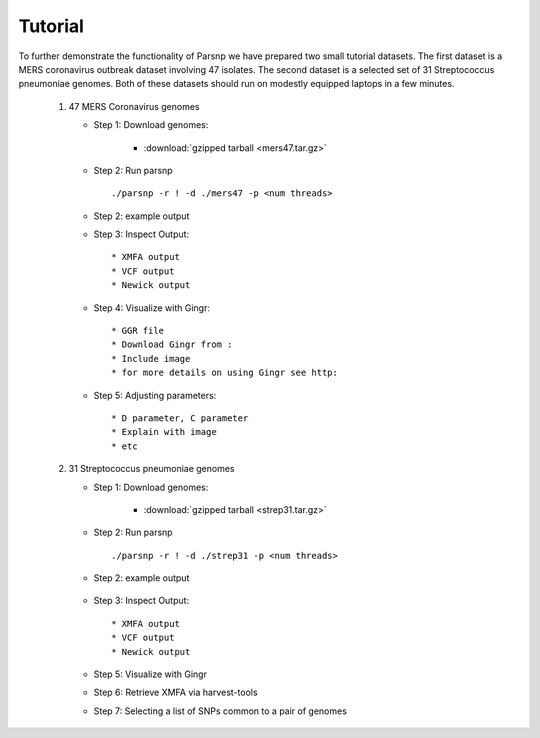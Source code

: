 Tutorial
========

To further demonstrate the functionality of Parsnp we have prepared two small tutorial datasets. The first dataset is a MERS coronavirus outbreak dataset involving 47 isolates.
The second dataset is a selected set of 31 Streptococcus pneumoniae genomes. Both of these datasets should run on modestly equipped laptops in a few minutes.

   1) 47 MERS Coronavirus genomes
   
      * Step 1: Download genomes: 
      
         * :download:`gzipped tarball <mers47.tar.gz>` 
    
      * Step 2: Run parsnp ::
      
         ./parsnp -r ! -d ./mers47 -p <num threads>
         
      * Step 2: example output ::
      
      .. image:: runm1.png

      * Step 3: Inspect Output::
      
         * XMFA output
         * VCF output
         * Newick output

      * Step 4: Visualize with Gingr::
      
         * GGR file
         * Download Gingr from : 
         * Include image
         * for more details on using Gingr see http:

      * Step 5: Adjusting parameters::
      
         * D parameter, C parameter
         * Explain with image
         * etc

   2) 31 Streptococcus pneumoniae genomes

      * Step 1: Download genomes: 
      
         * :download:`gzipped tarball <strep31.tar.gz>` 
    
      * Step 2: Run parsnp ::
      
         ./parsnp -r ! -d ./strep31 -p <num threads>
         
      * Step 2: example output
      
          .. image:: run1.png
          

      
      * Step 3: Inspect Output::
      
         * XMFA output
         * VCF output
         * Newick output

      * Step 5: Visualize with Gingr

      * Step 6: Retrieve XMFA via harvest-tools 

      * Step 7: Selecting a list of SNPs common to a pair of genomes
